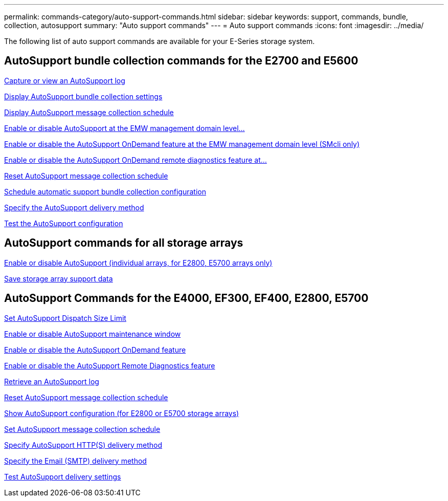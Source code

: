 ---
permalink: commands-category/auto-support-commands.html
sidebar: sidebar
keywords: support, commands, bundle, collection, autosupport
summary: "Auto support commands"
---
= Auto support commands
:icons: font
:imagesdir: ../media/

[.lead]
The following list of auto support commands are available for your E-Series storage system. 

== AutoSupport bundle collection commands for the E2700 and E5600

link:../commands-a-z/smcli-autosupportlog.html[Capture or view an AutoSupport log]

link:../commands-a-z/smcli-autosupportconfig-show.html[Display AutoSupport bundle collection settings]

link:../commands-a-z/smcli-autosupportschedule-show.html[Display AutoSupport message collection schedule]

link:../commands-a-z/smcli-enable-autosupportfeature.html[Enable or disable AutoSupport at the EMW management domain level...]

link:../commands-a-z/smcli-enable-disable-autosupportondemand.html[Enable or disable the AutoSupport OnDemand feature at the EMW management domain level (SMcli only)]

link:../commands-a-z/smcli-enable-disable-autosupportremotediag.html[Enable or disable the AutoSupport OnDemand remote diagnostics feature at...]

link:../commands-a-z/smcli-autosupportschedule-reset.html[Reset AutoSupport message collection schedule]

link:../commands-a-z/smcli-supportbundle-schedule.html[Schedule automatic support bundle collection configuration]

link:../commands-a-z/smcli-autosupportconfig.html[Specify the AutoSupport delivery method]

link:../commands-a-z/smcli-autosupportconfig-test.html[Test the AutoSupport configuration]

== AutoSupport commands for all storage arrays

link:../commands-a-z/enable-or-disable-autosupport-individual-arrays.html[Enable or disable AutoSupport (individual arrays, for E2800, E5700 arrays only)]

link:../commands-a-z/save-storagearray-supportdata.html[Save storage array support data]

== AutoSupport Commands for the E4000, EF300, EF400, E2800, E5700

link:../commands-a-z/set-autosupport-dispatch-limit.html[Set AutoSupport Dispatch Size Limit]

link:../commands-a-z/set-storagearray-autosupportmaintenancewindow.html[Enable or disable AutoSupport maintenance window]

link:../commands-a-z/set-storagearray-autosupportondemand.html[Enable or disable the AutoSupport OnDemand feature]

link:../commands-a-z/set-storagearray-autosupportremotediag.html[Enable or disable the AutoSupport Remote Diagnostics feature]

link:../commands-a-z/save-storagearray-autosupport-log.html[Retrieve an AutoSupport log]

link:../commands-a-z/reset-storagearray-autosupport-schedule.html[Reset AutoSupport message collection schedule]

link:../commands-a-z/show-storagearray-autosupport.html[Show AutoSupport configuration (for E2800 or E5700 storage arrays)]

link:../commands-a-z/set-storagearray-autosupport-schedule.html[Set AutoSupport message collection schedule]

link:../commands-a-z/set-autosupport-https-delivery-method.html[Specify AutoSupport HTTP(S) delivery method]

link:../commands-a-z/set-email-smtp-delivery-method.html[Specify the Email (SMTP) delivery method]

link:../commands-a-z/start-storagearray-autosupport-deliverytest.html[Test AutoSupport delivery settings]
